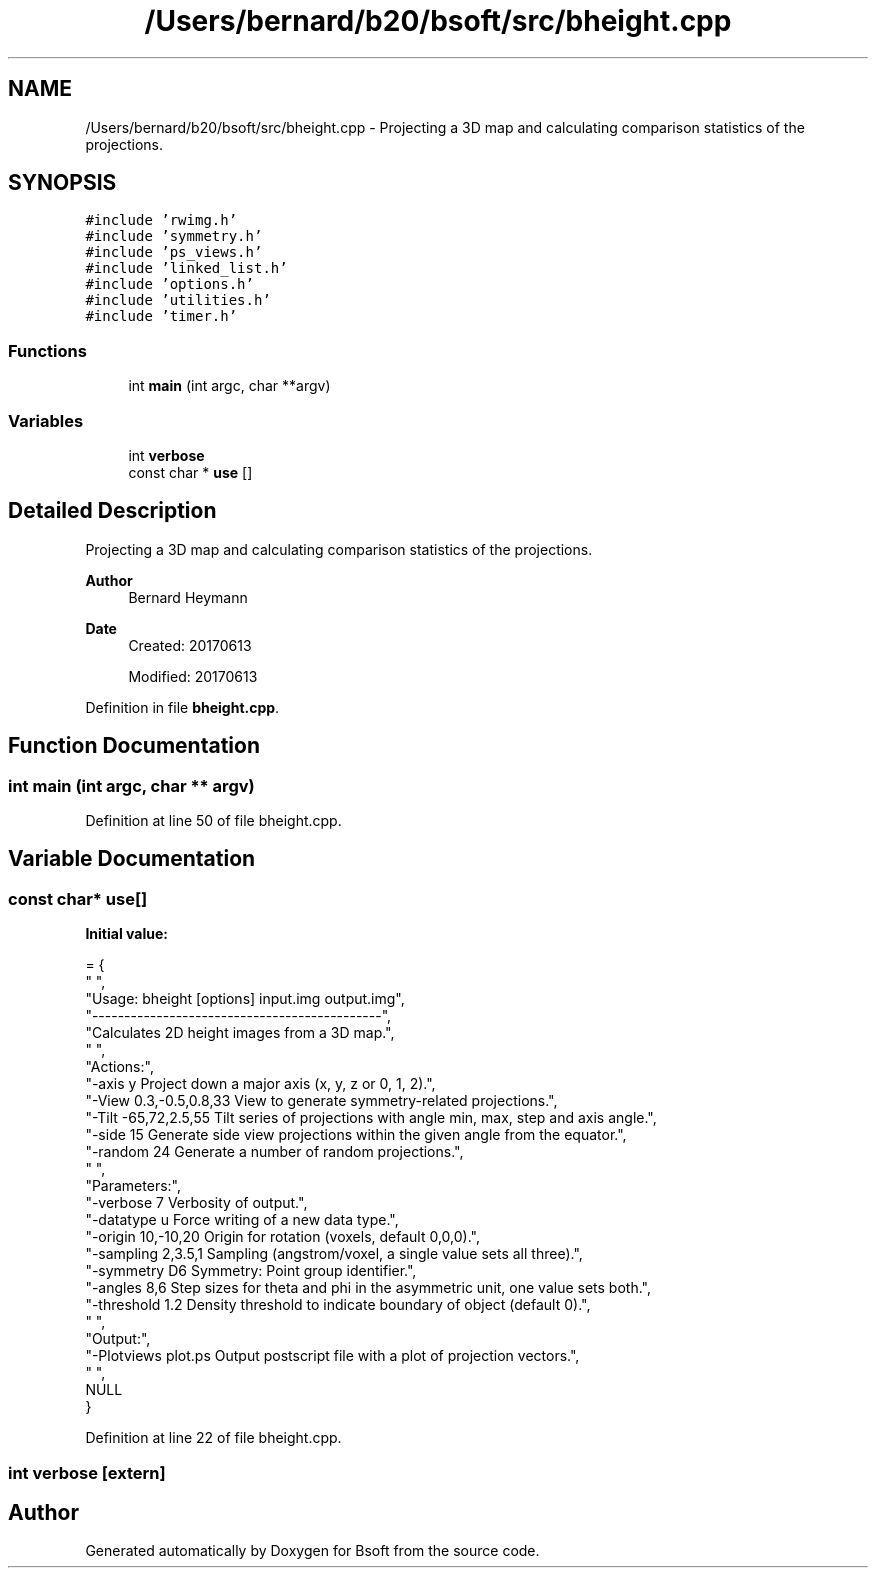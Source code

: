 .TH "/Users/bernard/b20/bsoft/src/bheight.cpp" 3 "Wed Sep 1 2021" "Version 2.1.0" "Bsoft" \" -*- nroff -*-
.ad l
.nh
.SH NAME
/Users/bernard/b20/bsoft/src/bheight.cpp \- Projecting a 3D map and calculating comparison statistics of the projections\&.  

.SH SYNOPSIS
.br
.PP
\fC#include 'rwimg\&.h'\fP
.br
\fC#include 'symmetry\&.h'\fP
.br
\fC#include 'ps_views\&.h'\fP
.br
\fC#include 'linked_list\&.h'\fP
.br
\fC#include 'options\&.h'\fP
.br
\fC#include 'utilities\&.h'\fP
.br
\fC#include 'timer\&.h'\fP
.br

.SS "Functions"

.in +1c
.ti -1c
.RI "int \fBmain\fP (int argc, char **argv)"
.br
.in -1c
.SS "Variables"

.in +1c
.ti -1c
.RI "int \fBverbose\fP"
.br
.ti -1c
.RI "const char * \fBuse\fP []"
.br
.in -1c
.SH "Detailed Description"
.PP 
Projecting a 3D map and calculating comparison statistics of the projections\&. 


.PP
\fBAuthor\fP
.RS 4
Bernard Heymann 
.RE
.PP
\fBDate\fP
.RS 4
Created: 20170613 
.PP
Modified: 20170613 
.RE
.PP

.PP
Definition in file \fBbheight\&.cpp\fP\&.
.SH "Function Documentation"
.PP 
.SS "int main (int argc, char ** argv)"

.PP
Definition at line 50 of file bheight\&.cpp\&.
.SH "Variable Documentation"
.PP 
.SS "const char* use[]"
\fBInitial value:\fP
.PP
.nf
= {
" ",
"Usage: bheight [options] input\&.img output\&.img",
"---------------------------------------------",
"Calculates 2D height images from a 3D map\&.",
" ",
"Actions:",
"-axis y                  Project down a major axis (x, y, z or 0, 1, 2)\&.",
"-View 0\&.3,-0\&.5,0\&.8,33    View to generate symmetry-related projections\&.",
"-Tilt -65,72,2\&.5,55      Tilt series of projections with angle min, max, step and axis angle\&.",
"-side 15                 Generate side view projections within the given angle from the equator\&.",
"-random 24               Generate a number of random projections\&.",
" ",
"Parameters:",
"-verbose 7               Verbosity of output\&.",
"-datatype u              Force writing of a new data type\&.",
"-origin 10,-10,20        Origin for rotation (voxels, default 0,0,0)\&.",
"-sampling 2,3\&.5,1        Sampling (angstrom/voxel, a single value sets all three)\&.",
"-symmetry D6             Symmetry: Point group identifier\&.",
"-angles 8,6              Step sizes for theta and phi in the asymmetric unit, one value sets both\&.",
"-threshold 1\&.2           Density threshold to indicate boundary of object (default 0)\&.",
" ",
"Output:",
"-Plotviews plot\&.ps       Output postscript file with a plot of projection vectors\&.",
" ",
NULL
}
.fi
.PP
Definition at line 22 of file bheight\&.cpp\&.
.SS "int verbose\fC [extern]\fP"

.SH "Author"
.PP 
Generated automatically by Doxygen for Bsoft from the source code\&.
